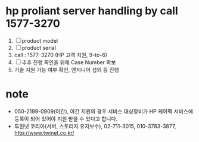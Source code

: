 * hp proliant server handling by call 1577-3270

1. [ ] product model
2. [ ] product serial
3. call : 1577-3270 (HP 고객 지원, 9-to-6)
4. [ ] 추후 진행 확인을 위해 Case Number 확보
5. 기술 지원 가능 여부 확인, 엔지니어 섭외 등 진행

* note

- 050-2199-0909(야간), 야간 지원의 경우 서비스 대상장비가 HP 케어팩 서비스에 등록이 되어 있어야 지원 받을 수 있다고 합니다.
- 투원넷 코리아(서버, 스토리지 유지보수), 02-711-3015, 010-3783-3877, http://www.twinet.co.kr/


